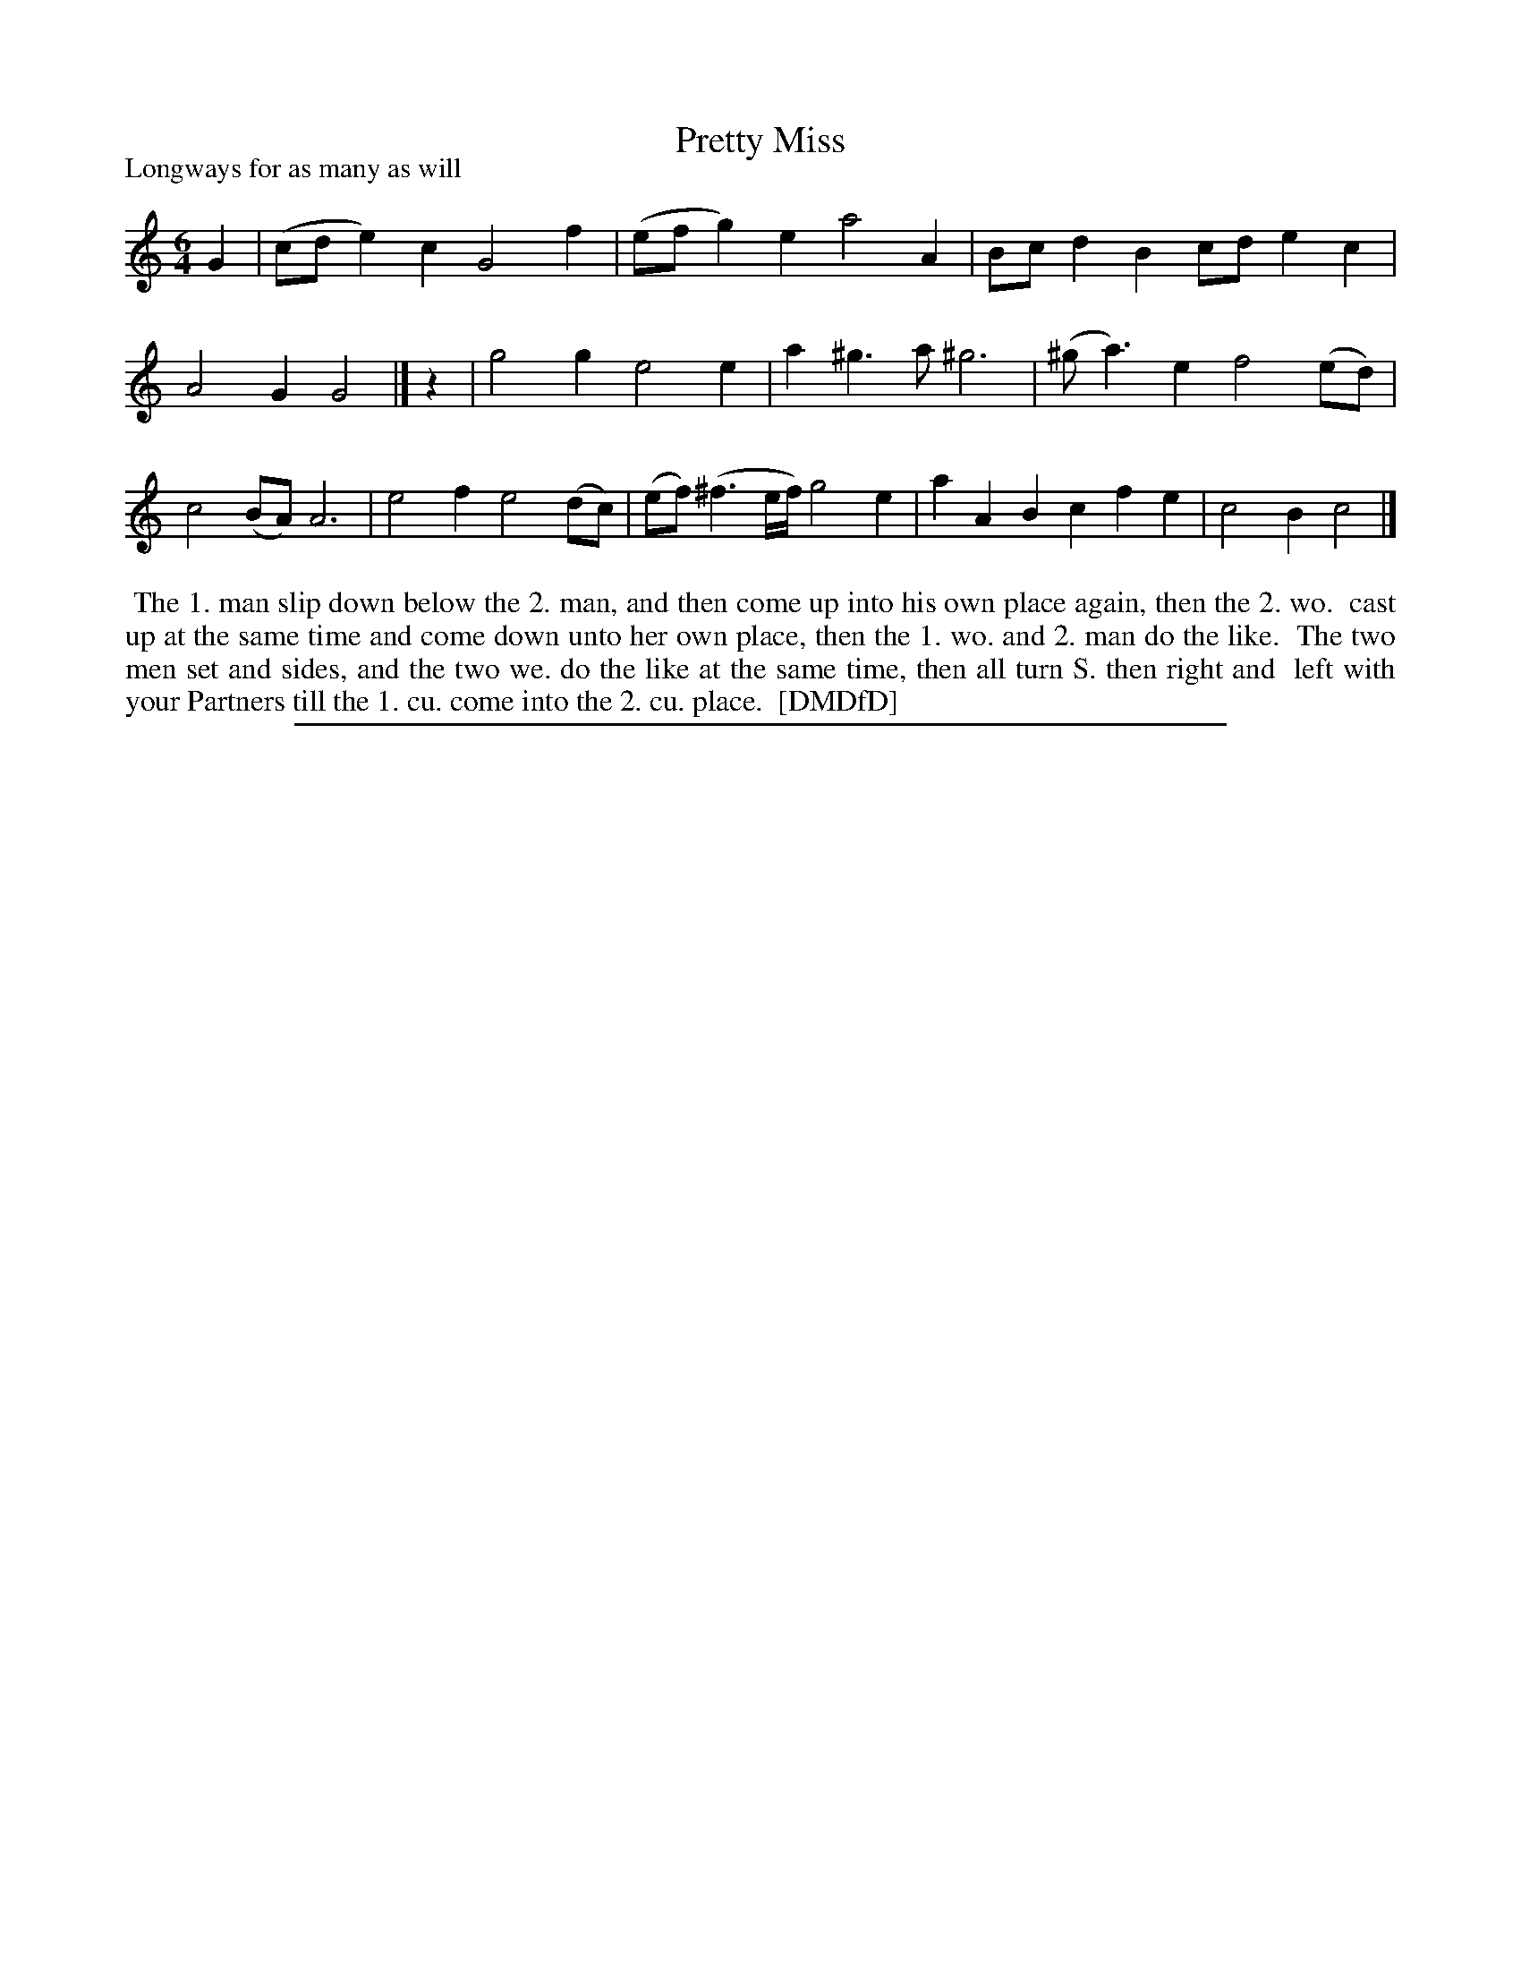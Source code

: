 X: 1
T: Pretty Miss
P: Longways for as many as will
%R: jig
B: "The Dancing-Master: Containing Directions and Tunes for Dancing" printed by W. Pearson for John Walsh, London ca. 1709
S: 7: DMDfD http://digital.nls.uk/special-collections-of-printed-music/pageturner.cfm?id=89751228 p.159 "P 2"
Z: 2013 John Chambers <jc:trillian.mit.edu>
M: 6/4
L: 1/8
K: C
% - - - - - - - - - - - - - - - - - - - - - - - - -
G2 |\
(cde2)c2 G4f2 | (efg2)e2 a4A2 |\
Bcd2B2 cde2c2 | A4G2 G4 |]\
z2 | g4g2 e4e2 | a2^g3a ^g6 |\
(^ga3)e2 f4(ed) | c4(BA) A6 |\
e4f2 e4(dc) | (ef)(^f3e/f/) g4e2 |\
a2A2B2 c2f2e2 | c4B2 c4 |]
% - - - - - - - - - - - - - - - - - - - - - - - - -
%%begintext align
%% The 1. man slip down below the 2. man, and then come up into his own place again, then the 2. wo.
%% cast up at the same time and come down unto her own place, then the 1. wo. and 2. man do the like.
%% The two men set and sides, and the two we. do the like at the same time, then all turn S. then right and
%% left with your Partners till the 1. cu. come into the 2. cu. place.
%% [DMDfD]
%%endtext
%%sep 1 8 500
